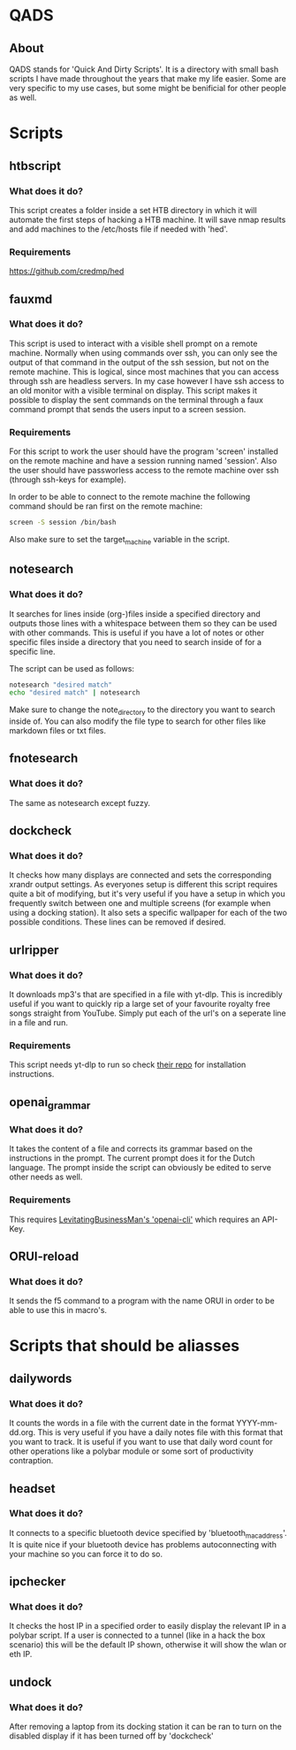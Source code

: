 * QADS
** About
QADS stands for 'Quick And Dirty Scripts'. It is a directory with small bash scripts I have made throughout the years that make my life easier. Some are very specific to my use cases, but some might be benificial for other people as well.

* Scripts
** htbscript
*** What does it do?
This script creates a folder inside a set HTB directory in which it will automate the first steps of hacking a HTB machine. It will save nmap results and add machines to the /etc/hosts file if needed with 'hed'.

*** Requirements
https://github.com/credmp/hed

** fauxmd
*** What does it do?
This script is used to interact with a visible shell prompt on a remote machine. Normally when using commands over ssh, you can only see the output of that command in the output of the ssh session, but not on the remote machine. This is logical, since most machines that you can access through ssh are headless servers. In my case however I have ssh access to an old monitor with a visible terminal on display. This script makes it possible to display the sent commands on the terminal through a faux command prompt that sends the users input to a screen session.

*** Requirements
For this script to work the user should have the program 'screen' installed on the remote machine and have a session running named 'session'. Also the user should have passworless access to the remote machine over ssh (through ssh-keys for example).

In order to be able to connect to the remote machine the following command should be ran first on the remote machine:

#+begin_src bash
screen -S session /bin/bash
#+end_src

Also make sure to set the target_machine variable in the script.

** notesearch
*** What does it do?
It searches for lines inside (org-)files inside a specified directory and outputs those lines with a whitespace between them so they can be used with other commands. This is useful if you have a lot of notes or other specific files inside a directory that you need to search inside of for a specific line.

The script can be used as follows:

#+begin_src bash
notesearch "desired match"
echo "desired match" | notesearch
#+end_src

Make sure to change the note_directory to the directory you want to search inside of.
You can also modify the file type to search for other files like markdown files or txt files.

** fnotesearch
*** What does it do?
The same as notesearch except fuzzy.

** dockcheck
*** What does it do?
It checks how many displays are connected and sets the corresponding xrandr output settings. As everyones setup is different this script requires quite a bit of modifying, but it's very useful if you have a setup in which you frequently switch between one and multiple screens (for example when using a docking station).
It also sets a specific wallpaper for each of the two possible conditions. These lines can be removed if desired.

** urlripper
*** What does it do?
It downloads mp3's that are specified in a file with yt-dlp. This is incredibly useful if you want to quickly rip a large set of your favourite royalty free songs straight from YouTube. Simply put each of the url's on a seperate line in a file and run.

*** Requirements
This script needs yt-dlp to run so check [[https://github.com/yt-dlp/yt-dlp][their repo]] for installation instructions.

** openai_grammar
*** What does it do?
It takes the content of a file and corrects its grammar based on the instructions in the prompt. The current prompt does it for the Dutch language. The prompt inside the script can obviously be edited to serve other needs as well.

*** Requirements
This requires [[https://github.com/LevitatingBusinessMan/openai-cli][LevitatingBusinessMan's 'openai-cli']] which requires an API-Key.

** ORUI-reload
*** What does it do?
It sends the f5 command to a program with the name ORUI in order to be able to use this in macro's.

* Scripts that should be aliasses
** dailywords
*** What does it do?
It counts the words in a file with the current date in the format YYYY-mm-dd.org. This is very useful if you have a daily notes file with this format that you want to track. It is useful if you want to use that daily word count for other operations like a polybar module or some sort of productivity contraption.

** headset
*** What does it do?
It connects to a specific bluetooth device specified by 'bluetooth_mac_address'. It is quite nice if your bluetooth device has problems autoconnecting with your machine so you can force it to do so.

** ipchecker
*** What does it do?
It checks the host IP in a specified order to easily display the relevant IP in a polybar script. If a user is connected to a tunnel (like in a hack the box scenario) this will be the default IP shown, otherwise it will show the wlan or eth IP.

** undock
*** What does it do?
After removing a laptop from its docking station it can be ran to turn on the disabled display if it has been turned off by 'dockcheck'
